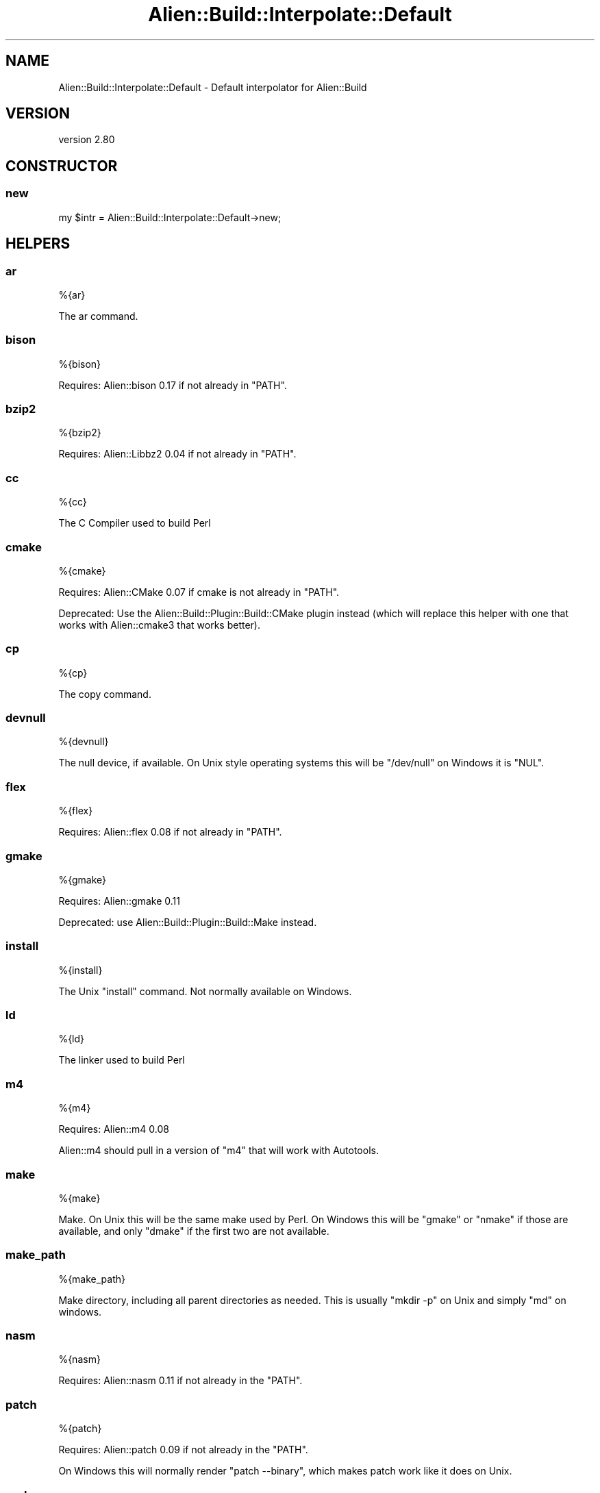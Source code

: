 .\" -*- mode: troff; coding: utf-8 -*-
.\" Automatically generated by Pod::Man 5.01 (Pod::Simple 3.43)
.\"
.\" Standard preamble:
.\" ========================================================================
.de Sp \" Vertical space (when we can't use .PP)
.if t .sp .5v
.if n .sp
..
.de Vb \" Begin verbatim text
.ft CW
.nf
.ne \\$1
..
.de Ve \" End verbatim text
.ft R
.fi
..
.\" \*(C` and \*(C' are quotes in nroff, nothing in troff, for use with C<>.
.ie n \{\
.    ds C` ""
.    ds C' ""
'br\}
.el\{\
.    ds C`
.    ds C'
'br\}
.\"
.\" Escape single quotes in literal strings from groff's Unicode transform.
.ie \n(.g .ds Aq \(aq
.el       .ds Aq '
.\"
.\" If the F register is >0, we'll generate index entries on stderr for
.\" titles (.TH), headers (.SH), subsections (.SS), items (.Ip), and index
.\" entries marked with X<> in POD.  Of course, you'll have to process the
.\" output yourself in some meaningful fashion.
.\"
.\" Avoid warning from groff about undefined register 'F'.
.de IX
..
.nr rF 0
.if \n(.g .if rF .nr rF 1
.if (\n(rF:(\n(.g==0)) \{\
.    if \nF \{\
.        de IX
.        tm Index:\\$1\t\\n%\t"\\$2"
..
.        if !\nF==2 \{\
.            nr % 0
.            nr F 2
.        \}
.    \}
.\}
.rr rF
.\" ========================================================================
.\"
.IX Title "Alien::Build::Interpolate::Default 3"
.TH Alien::Build::Interpolate::Default 3 2023-05-11 "perl v5.38.2" "User Contributed Perl Documentation"
.\" For nroff, turn off justification.  Always turn off hyphenation; it makes
.\" way too many mistakes in technical documents.
.if n .ad l
.nh
.SH NAME
Alien::Build::Interpolate::Default \- Default interpolator for Alien::Build
.SH VERSION
.IX Header "VERSION"
version 2.80
.SH CONSTRUCTOR
.IX Header "CONSTRUCTOR"
.SS new
.IX Subsection "new"
.Vb 1
\& my $intr = Alien::Build::Interpolate::Default\->new;
.Ve
.SH HELPERS
.IX Header "HELPERS"
.SS ar
.IX Subsection "ar"
.Vb 1
\& %{ar}
.Ve
.PP
The ar command.
.SS bison
.IX Subsection "bison"
.Vb 1
\& %{bison}
.Ve
.PP
Requires: Alien::bison 0.17 if not already in \f(CW\*(C`PATH\*(C'\fR.
.SS bzip2
.IX Subsection "bzip2"
.Vb 1
\& %{bzip2}
.Ve
.PP
Requires: Alien::Libbz2 0.04 if not already in \f(CW\*(C`PATH\*(C'\fR.
.SS cc
.IX Subsection "cc"
.Vb 1
\& %{cc}
.Ve
.PP
The C Compiler used to build Perl
.SS cmake
.IX Subsection "cmake"
.Vb 1
\& %{cmake}
.Ve
.PP
Requires: Alien::CMake 0.07 if cmake is not already in \f(CW\*(C`PATH\*(C'\fR.
.PP
Deprecated: Use the Alien::Build::Plugin::Build::CMake plugin instead (which will replace
this helper with one that works with Alien::cmake3 that works better).
.SS cp
.IX Subsection "cp"
.Vb 1
\& %{cp}
.Ve
.PP
The copy command.
.SS devnull
.IX Subsection "devnull"
.Vb 1
\& %{devnull}
.Ve
.PP
The null device, if available.  On Unix style operating systems this will be \f(CW\*(C`/dev/null\*(C'\fR on Windows it is \f(CW\*(C`NUL\*(C'\fR.
.SS flex
.IX Subsection "flex"
.Vb 1
\& %{flex}
.Ve
.PP
Requires: Alien::flex 0.08 if not already in \f(CW\*(C`PATH\*(C'\fR.
.SS gmake
.IX Subsection "gmake"
.Vb 1
\& %{gmake}
.Ve
.PP
Requires: Alien::gmake 0.11
.PP
Deprecated: use Alien::Build::Plugin::Build::Make instead.
.SS install
.IX Subsection "install"
.Vb 1
\& %{install}
.Ve
.PP
The Unix \f(CW\*(C`install\*(C'\fR command.  Not normally available on Windows.
.SS ld
.IX Subsection "ld"
.Vb 1
\& %{ld}
.Ve
.PP
The linker used to build Perl
.SS m4
.IX Subsection "m4"
.Vb 1
\& %{m4}
.Ve
.PP
Requires: Alien::m4 0.08
.PP
Alien::m4 should pull in a version of \f(CW\*(C`m4\*(C'\fR that will work with Autotools.
.SS make
.IX Subsection "make"
.Vb 1
\& %{make}
.Ve
.PP
Make.  On Unix this will be the same make used by Perl.  On Windows this will be
\&\f(CW\*(C`gmake\*(C'\fR or \f(CW\*(C`nmake\*(C'\fR if those are available, and only \f(CW\*(C`dmake\*(C'\fR if the first two
are not available.
.SS make_path
.IX Subsection "make_path"
.Vb 1
\& %{make_path}
.Ve
.PP
Make directory, including all parent directories as needed.  This is usually \f(CW\*(C`mkdir \-p\*(C'\fR
on Unix and simply \f(CW\*(C`md\*(C'\fR on windows.
.SS nasm
.IX Subsection "nasm"
.Vb 1
\& %{nasm}
.Ve
.PP
Requires: Alien::nasm 0.11 if not already in the \f(CW\*(C`PATH\*(C'\fR.
.SS patch
.IX Subsection "patch"
.Vb 1
\& %{patch}
.Ve
.PP
Requires: Alien::patch 0.09 if not already in the \f(CW\*(C`PATH\*(C'\fR.
.PP
On Windows this will normally render \f(CW\*(C`patch \-\-binary\*(C'\fR, which makes patch work like it does on Unix.
.SS perl
.IX Subsection "perl"
.Vb 1
\& %{perl}
.Ve
.PP
Requires: Devel::FindPerl
.SS pkgconf
.IX Subsection "pkgconf"
.Vb 1
\& %{pkgconf}
.Ve
.PP
Requires: Alien::pkgconf 0.06.
.SS cwd
.IX Subsection "cwd"
.Vb 1
\& %{cwd}
.Ve
.SS sh
.IX Subsection "sh"
.Vb 1
\& %{sh}
.Ve
.PP
Unix style command interpreter (/bin/sh).
.PP
Deprecated: use the Alien::Build::Plugin::Build::MSYS plugin instead.
.SS rm
.IX Subsection "rm"
.Vb 1
\& %{rm}
.Ve
.PP
The remove command
.SS xz
.IX Subsection "xz"
.Vb 1
\& %{xz}
.Ve
.PP
Requires: Alien::xz 0.02 if not already in the \f(CW\*(C`PATH\*(C'\fR.
.SH AUTHOR
.IX Header "AUTHOR"
Author: Graham Ollis <plicease@cpan.org>
.PP
Contributors:
.PP
Diab Jerius (DJERIUS)
.PP
Roy Storey (KIWIROY)
.PP
Ilya Pavlov
.PP
David Mertens (run4flat)
.PP
Mark Nunberg (mordy, mnunberg)
.PP
Christian Walde (Mithaldu)
.PP
Brian Wightman (MidLifeXis)
.PP
Zaki Mughal (zmughal)
.PP
mohawk (mohawk2, ETJ)
.PP
Vikas N Kumar (vikasnkumar)
.PP
Flavio Poletti (polettix)
.PP
Salvador Fandiño (salva)
.PP
Gianni Ceccarelli (dakkar)
.PP
Pavel Shaydo (zwon, trinitum)
.PP
Kang-min Liu (劉康民, gugod)
.PP
Nicholas Shipp (nshp)
.PP
Juan Julián Merelo Guervós (JJ)
.PP
Joel Berger (JBERGER)
.PP
Petr Písař (ppisar)
.PP
Lance Wicks (LANCEW)
.PP
Ahmad Fatoum (a3f, ATHREEF)
.PP
José Joaquín Atria (JJATRIA)
.PP
Duke Leto (LETO)
.PP
Shoichi Kaji (SKAJI)
.PP
Shawn Laffan (SLAFFAN)
.PP
Paul Evans (leonerd, PEVANS)
.PP
Håkon Hægland (hakonhagland, HAKONH)
.PP
nick nauwelaerts (INPHOBIA)
.PP
Florian Weimer
.SH "COPYRIGHT AND LICENSE"
.IX Header "COPYRIGHT AND LICENSE"
This software is copyright (c) 2011\-2022 by Graham Ollis.
.PP
This is free software; you can redistribute it and/or modify it under
the same terms as the Perl 5 programming language system itself.
